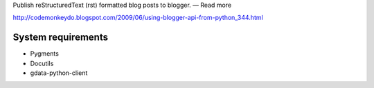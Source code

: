 Publish reStructuredText (rst) formatted blog posts to blogger. — Read more

http://codemonkeydo.blogspot.com/2009/06/using-blogger-api-from-python_344.html


System requirements
===================

* Pygments
* Docutils
* gdata-python-client



